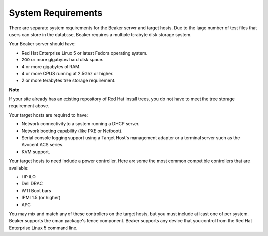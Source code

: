 System Requirements
===================

There are separate system requirements for the Beaker server and target
hosts. Due to the large number of test files that users can store in the
database, Beaker requires a multiple terabyte disk storage system.

Your Beaker server should have:

-  Red Hat Enterprise Linux 5 or latest Fedora operating system.

-  200 or more gigabytes hard disk space.

-  4 or more gigabytes of RAM.

-  4 or more CPUS running at 2.5Ghz or higher.

-  2 or more terabytes tree storage requirement.

.. raw:: html

   <div class='admonition'>

**Note**

If your site already has an existing repository of Red Hat install
trees, you do not have to meet the tree storage requirement above.

.. raw:: html

   </div>

Your target hosts are required to have:

-  Network connectivity to a system running a DHCP server.

-  Network booting capability (like PXE or Netboot).

-  Serial console logging support using a Target Host's management
   adapter or a terminal server such as the Avocent ACS series.

-  KVM support.

Your target hosts to need include a power controller. Here are some the
most common compatible controllers that are available:

-  HP iLO

-  Dell DRAC

-  WTI Boot bars

-  IPMI 1.5 (or higher)

-  APC

You may mix and match any of these controllers on the target hosts, but
you must include at least one of per system. Beaker supports the cman
package's fence component. Beaker supports any device that you control
from the Red Hat Enterprise Linux 5 command line.
